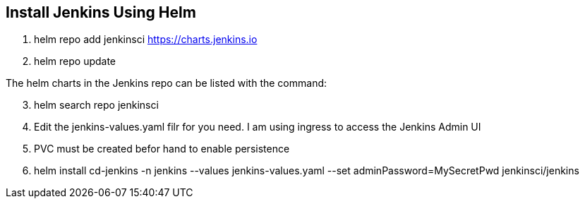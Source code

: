 == Install Jenkins Using Helm

. helm repo add jenkinsci https://charts.jenkins.io
. helm repo update

The helm charts in the Jenkins repo can be listed with the command:

[start=3]
. helm search repo jenkinsci
. Edit the jenkins-values.yaml filr for you need. I am using ingress to access the Jenkins Admin UI
. PVC must be created befor hand to enable persistence
. helm install cd-jenkins -n jenkins --values jenkins-values.yaml --set adminPassword=MySecretPwd jenkinsci/jenkins
